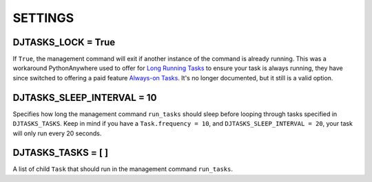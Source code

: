 =====
SETTINGS
=====

DJTASKS_LOCK = True
===================

If ``True``, the management command will exit if another instance of the command is already running. This was a workaround PythonAnywhere used to offer for `Long Running Tasks <https://help.pythonanywhere.com/pages/LongRunningTasks/>`_ to ensure your task is always running, they have since switched to offering a paid feature `Always-on Tasks <https://help.pythonanywhere.com/pages/AlwaysOnTasks>`_. It's no longer documented, but it still is a valid option.

DJTASKS_SLEEP_INTERVAL = 10
===========================

Specifies how long the management command ``run_tasks`` should sleep before looping through tasks specified in ``DJTASKS_TASKS``. Keep in mind if you have a ``Task.frequency = 10``, and ``DJTASKS_SLEEP_INTERVAL = 20``, your task will only run every 20 seconds.

DJTASKS_TASKS = [ ]
==================

A list of child ``Task`` that should run in the management command ``run_tasks``.
